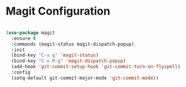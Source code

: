 * Magit Configuration

  #+begin_src emacs-lisp

  (use-package magit
    :ensure t
    :commands (magit-status magit-dispatch-popup)
    :init
    (bind-key "C-x g" 'magit-status)
    (bind-key "C-x M-g" 'magit-dispatch-popup)
    (add-hook 'git-commit-setup-hook 'git-commit-turn-on-flyspell)
    :config
    (setq-default git-commit-major-mode 'git-commit-mode))
  #+end_src
